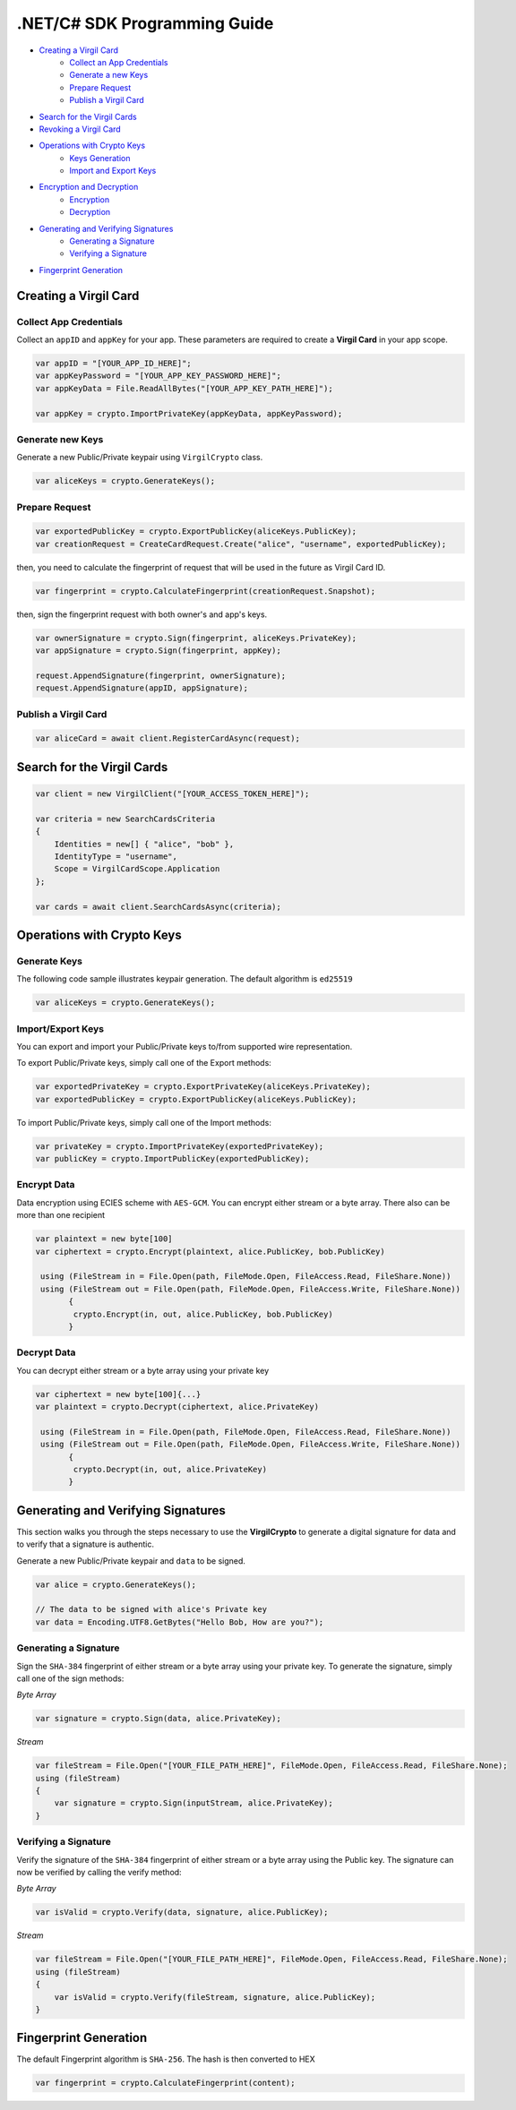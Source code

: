 .NET/C# SDK Programming Guide
=============================

-  `Creating a Virgil Card <#creating-a-virgil-card>`__
    -  `Collect an App Credentials <#collect-an-app-creadentials>`__
    -  `Generate a new Keys <#generate-a-new-keys>`__
    -  `Prepare Request <#prepare-request>`__
    -  `Publish a Virgil Card <#publish-a-virgil-card>`__
-  `Search for the Virgil Cards <#search-for-the-virgil-cards>`__
-  `Revoking a Virgil Card <#revoking-a-virgil-card>`__
-  `Operations with Crypto Keys <#operations-with-crypto-keys>`__
    -  `Keys Generation <#keys_generation>`__
    -  `Import and Export Keys <#import-and-export-keys>`__
-  `Encryption and Decryption <#encryption-and-decryption>`__
    -  `Encryption <#encryption>`__
    -  `Decryption <#decryption>`__
-  `Generating and Verifying Signatures <#generating-and-verifying-signatures>`__
    -  `Generating a Signature <#generating-a-signature>`__
    -  `Verifying a Signature <#verifying-a-signature>`__
-  `Fingerprint Generation <#fingerprint-generation>`__


Creating a Virgil Card
----------------------

Collect App Credentials
~~~~~~~~~~~~~~~~~~~~~~~~~~

Collect an ``appID`` and ``appKey`` for your app. These parameters are required to create a **Virgil Card** in your app scope.

.. code:: csharp

    var appID = "[YOUR_APP_ID_HERE]";
    var appKeyPassword = "[YOUR_APP_KEY_PASSWORD_HERE]";
    var appKeyData = File.ReadAllBytes("[YOUR_APP_KEY_PATH_HERE]");

    var appKey = crypto.ImportPrivateKey(appKeyData, appKeyPassword);

Generate new Keys
~~~~~~~~~~~~~~~~~~~

Generate a new Public/Private keypair using ``VirgilCrypto`` class.

.. code:: csharp

    var aliceKeys = crypto.GenerateKeys();

Prepare Request
~~~~~~~~~~~~~~~

.. code:: csharp

    var exportedPublicKey = crypto.ExportPublicKey(aliceKeys.PublicKey);
    var creationRequest = CreateCardRequest.Create("alice", "username", exportedPublicKey);

then, you need to calculate the fingerprint of request that will be used in the future as Virgil Card ID.

.. code:: csharp

    var fingerprint = crypto.CalculateFingerprint(creationRequest.Snapshot);

then, sign the fingerprint request with both owner's and app's keys.

.. code:: csharp

    var ownerSignature = crypto.Sign(fingerprint, aliceKeys.PrivateKey);
    var appSignature = crypto.Sign(fingerprint, appKey);

    request.AppendSignature(fingerprint, ownerSignature);
    request.AppendSignature(appID, appSignature);

Publish a Virgil Card
~~~~~~~~~~~~~~~~~~~~~

.. code:: csharp

    var aliceCard = await client.RegisterCardAsync(request);

Search for the Virgil Cards
---------------------------

.. code:: csharp

    var client = new VirgilClient("[YOUR_ACCESS_TOKEN_HERE]");

    var criteria = new SearchCardsCriteria
    {
        Identities = new[] { "alice", "bob" },
        IdentityType = "username",
        Scope = VirgilCardScope.Application
    };

    var cards = await client.SearchCardsAsync(criteria);

Operations with Crypto Keys
---------------------------

Generate Keys
~~~~~~~~~~~~~

The following code sample illustrates keypair generation. The default algorithm is ``ed25519``

.. code:: csharp

     var aliceKeys = crypto.GenerateKeys();

Import/Export Keys
~~~~~~~~~~~~~~~~~~

You can export and import your Public/Private keys to/from supported wire representation.

To export Public/Private keys, simply call one of the Export methods:

.. code:: csharp

     var exportedPrivateKey = crypto.ExportPrivateKey(aliceKeys.PrivateKey);
     var exportedPublicKey = crypto.ExportPublicKey(aliceKeys.PublicKey);

To import Public/Private keys, simply call one of the Import methods:

.. code:: csharp

      var privateKey = crypto.ImportPrivateKey(exportedPrivateKey);  
      var publicKey = crypto.ImportPublicKey(exportedPublicKey);

Encrypt Data
~~~~~~~~~~~~

Data encryption using ECIES scheme with ``AES-GCM``. You can encrypt either stream or a byte array. There also can be more than one recipient

.. code:: csharp

     var plaintext = new byte[100]
     var ciphertext = crypto.Encrypt(plaintext, alice.PublicKey, bob.PublicKey)
     
      using (FileStream in = File.Open(path, FileMode.Open, FileAccess.Read, FileShare.None))
      using (FileStream out = File.Open(path, FileMode.Open, FileAccess.Write, FileShare.None)) 
            {
             crypto.Encrypt(in, out, alice.PublicKey, bob.PublicKey)
            }
     

Decrypt Data
~~~~~~~~~~~~

You can decrypt either stream or a byte array using your private key

.. code:: csharp

     var ciphertext = new byte[100]{...}
     var plaintext = crypto.Decrypt(ciphertext, alice.PrivateKey)
     
      using (FileStream in = File.Open(path, FileMode.Open, FileAccess.Read, FileShare.None))
      using (FileStream out = File.Open(path, FileMode.Open, FileAccess.Write, FileShare.None)) 
            {
             crypto.Decrypt(in, out, alice.PrivateKey)
            }
     

Generating and Verifying Signatures
-----------------------------------

This section walks you through the steps necessary to use the **VirgilCrypto** to generate a digital signature for data and to verify that a signature is authentic.

Generate a new Public/Private keypair and ``data`` to be signed.

.. code:: csharp

    var alice = crypto.GenerateKeys();

    // The data to be signed with alice's Private key
    var data = Encoding.UTF8.GetBytes("Hello Bob, How are you?");

Generating a Signature
~~~~~~~~~~~~~~~~~~~~~~

Sign the ``SHA-384`` fingerprint of either stream or a byte array using your private key. To generate the signature, simply call one of the sign methods:

*Byte Array*

.. code:: csharp

    var signature = crypto.Sign(data, alice.PrivateKey);

*Stream*

.. code:: csharp

    var fileStream = File.Open("[YOUR_FILE_PATH_HERE]", FileMode.Open, FileAccess.Read, FileShare.None);
    using (fileStream)
    {
        var signature = crypto.Sign(inputStream, alice.PrivateKey);
    }

Verifying a Signature
~~~~~~~~~~~~~~~~~~~~~

Verify the signature of the ``SHA-384`` fingerprint of either stream or a byte array using the Public key. The signature can now be verified by calling the verify method:

*Byte Array*

.. code:: csharp

     var isValid = crypto.Verify(data, signature, alice.PublicKey);
     
*Stream*
     
.. code:: csharp     

    var fileStream = File.Open("[YOUR_FILE_PATH_HERE]", FileMode.Open, FileAccess.Read, FileShare.None);
    using (fileStream)
    {
        var isValid = crypto.Verify(fileStream, signature, alice.PublicKey);
    }

Fingerprint Generation
----------------------

The default Fingerprint algorithm is ``SHA-256``. The hash is then converted to HEX

.. code:: csharp

    var fingerprint = crypto.CalculateFingerprint(content);
